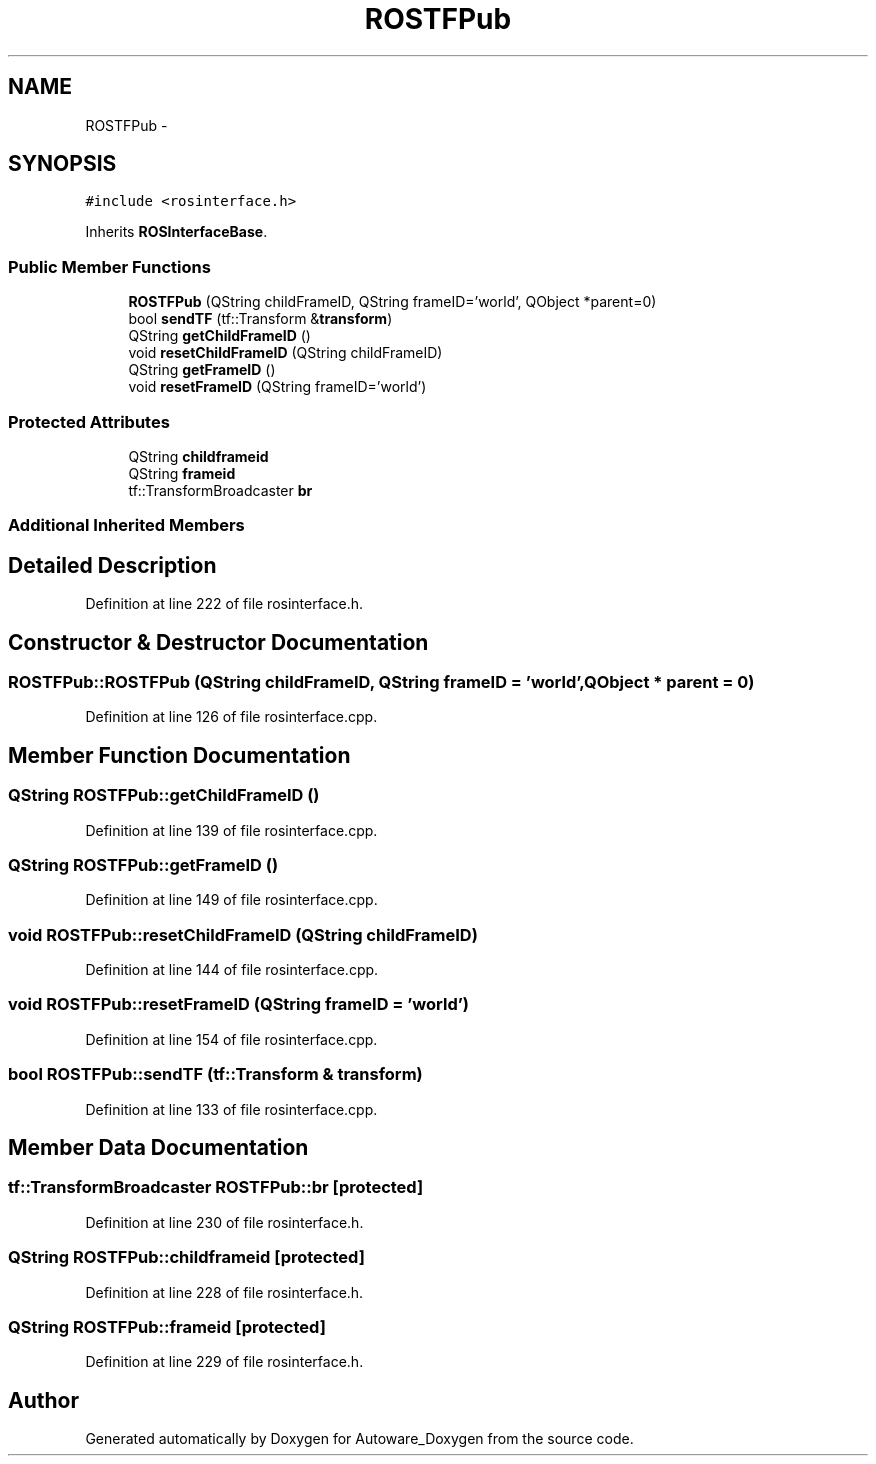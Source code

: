 .TH "ROSTFPub" 3 "Fri May 22 2020" "Autoware_Doxygen" \" -*- nroff -*-
.ad l
.nh
.SH NAME
ROSTFPub \- 
.SH SYNOPSIS
.br
.PP
.PP
\fC#include <rosinterface\&.h>\fP
.PP
Inherits \fBROSInterfaceBase\fP\&.
.SS "Public Member Functions"

.in +1c
.ti -1c
.RI "\fBROSTFPub\fP (QString childFrameID, QString frameID='world', QObject *parent=0)"
.br
.ti -1c
.RI "bool \fBsendTF\fP (tf::Transform &\fBtransform\fP)"
.br
.ti -1c
.RI "QString \fBgetChildFrameID\fP ()"
.br
.ti -1c
.RI "void \fBresetChildFrameID\fP (QString childFrameID)"
.br
.ti -1c
.RI "QString \fBgetFrameID\fP ()"
.br
.ti -1c
.RI "void \fBresetFrameID\fP (QString frameID='world')"
.br
.in -1c
.SS "Protected Attributes"

.in +1c
.ti -1c
.RI "QString \fBchildframeid\fP"
.br
.ti -1c
.RI "QString \fBframeid\fP"
.br
.ti -1c
.RI "tf::TransformBroadcaster \fBbr\fP"
.br
.in -1c
.SS "Additional Inherited Members"
.SH "Detailed Description"
.PP 
Definition at line 222 of file rosinterface\&.h\&.
.SH "Constructor & Destructor Documentation"
.PP 
.SS "ROSTFPub::ROSTFPub (QString childFrameID, QString frameID = \fC'world'\fP, QObject * parent = \fC0\fP)"

.PP
Definition at line 126 of file rosinterface\&.cpp\&.
.SH "Member Function Documentation"
.PP 
.SS "QString ROSTFPub::getChildFrameID ()"

.PP
Definition at line 139 of file rosinterface\&.cpp\&.
.SS "QString ROSTFPub::getFrameID ()"

.PP
Definition at line 149 of file rosinterface\&.cpp\&.
.SS "void ROSTFPub::resetChildFrameID (QString childFrameID)"

.PP
Definition at line 144 of file rosinterface\&.cpp\&.
.SS "void ROSTFPub::resetFrameID (QString frameID = \fC'world'\fP)"

.PP
Definition at line 154 of file rosinterface\&.cpp\&.
.SS "bool ROSTFPub::sendTF (tf::Transform & transform)"

.PP
Definition at line 133 of file rosinterface\&.cpp\&.
.SH "Member Data Documentation"
.PP 
.SS "tf::TransformBroadcaster ROSTFPub::br\fC [protected]\fP"

.PP
Definition at line 230 of file rosinterface\&.h\&.
.SS "QString ROSTFPub::childframeid\fC [protected]\fP"

.PP
Definition at line 228 of file rosinterface\&.h\&.
.SS "QString ROSTFPub::frameid\fC [protected]\fP"

.PP
Definition at line 229 of file rosinterface\&.h\&.

.SH "Author"
.PP 
Generated automatically by Doxygen for Autoware_Doxygen from the source code\&.
